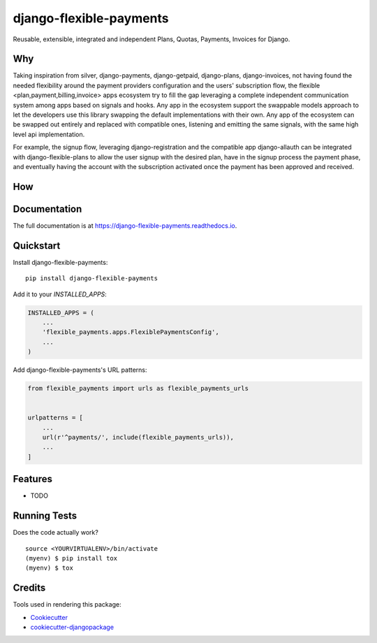 =============================
django-flexible-payments
=============================

.. image:: https://badge.fury.io/py/django-flexible-payments.svg
    :target: https://badge.fury.io/py/django-flexible-payments

.. image:: https://travis-ci.org/ninjabit/django-flexible-payments.svg?branch=master
    :target: https://travis-ci.org/ninjabit/django-flexible-payments

.. image:: https://codecov.io/gh/ninjabit/django-flexible-payments/branch/master/graph/badge.svg
    :target: https://codecov.io/gh/ninjabit/django-flexible-payments

Reusable, extensible, integrated and independent Plans, Quotas, Payments, Invoices for Django.

Why
---

Taking inspiration from
silver,
django-payments,
django-getpaid,
django-plans,
django-invoices,
not having found the needed flexibility around the payment providers configuration and the users' subscription flow,
the flexible <plan,payment,billing,invoice> apps ecosystem
try to fill the gap leveraging a complete independent communication system among apps based on signals and hooks.
Any app in the ecosystem support the swappable models approach to let the developers use this library swapping the
default implementations with their own.
Any app of the ecosystem can be swapped out entirely and replaced with compatible ones, listening and emitting the same
signals, with the same high level api implementation.

For example, the signup flow, leveraging
django-registration
and the compatible app
django-allauth
can be integrated with django-flexible-plans to allow the user signup with the desired plan, have in the signup process the payment phase,
and eventually having the account with the subscription activated once the payment has been approved and received.

How
---



Documentation
-------------

The full documentation is at https://django-flexible-payments.readthedocs.io.

Quickstart
----------

Install django-flexible-payments::

    pip install django-flexible-payments

Add it to your `INSTALLED_APPS`:

.. code-block:: python

    INSTALLED_APPS = (
        ...
        'flexible_payments.apps.FlexiblePaymentsConfig',
        ...
    )

Add django-flexible-payments's URL patterns:

.. code-block:: python

    from flexible_payments import urls as flexible_payments_urls


    urlpatterns = [
        ...
        url(r'^payments/', include(flexible_payments_urls)),
        ...
    ]

Features
--------

* TODO

Running Tests
-------------

Does the code actually work?

::

    source <YOURVIRTUALENV>/bin/activate
    (myenv) $ pip install tox
    (myenv) $ tox

Credits
-------

Tools used in rendering this package:

*  Cookiecutter_
*  `cookiecutter-djangopackage`_

.. _Cookiecutter: https://github.com/audreyr/cookiecutter
.. _`cookiecutter-djangopackage`: https://github.com/pydanny/cookiecutter-djangopackage
